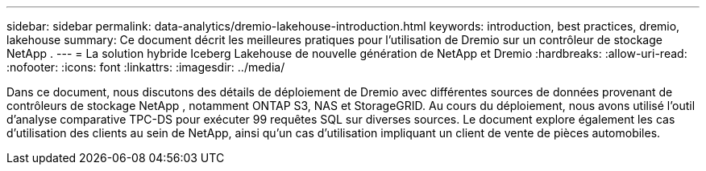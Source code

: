 ---
sidebar: sidebar 
permalink: data-analytics/dremio-lakehouse-introduction.html 
keywords: introduction, best practices, dremio, lakehouse 
summary: Ce document décrit les meilleures pratiques pour l’utilisation de Dremio sur un contrôleur de stockage NetApp . 
---
= La solution hybride Iceberg Lakehouse de nouvelle génération de NetApp et Dremio
:hardbreaks:
:allow-uri-read: 
:nofooter: 
:icons: font
:linkattrs: 
:imagesdir: ../media/


[role="lead"]
Dans ce document, nous discutons des détails de déploiement de Dremio avec différentes sources de données provenant de contrôleurs de stockage NetApp , notamment ONTAP S3, NAS et StorageGRID.  Au cours du déploiement, nous avons utilisé l’outil d’analyse comparative TPC-DS pour exécuter 99 requêtes SQL sur diverses sources.  Le document explore également les cas d’utilisation des clients au sein de NetApp, ainsi qu’un cas d’utilisation impliquant un client de vente de pièces automobiles.

